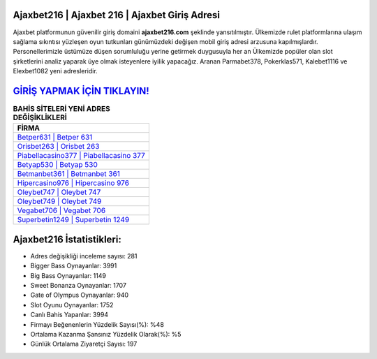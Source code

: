 ﻿Ajaxbet216 | Ajaxbet 216 | Ajaxbet Giriş Adresi
===================================

.. image:: images/ajaxbet-giris.jpg
   :width: 600
   
Ajaxbet platformunun güvenilir giriş domaini **ajaxbet216.com** şeklinde yansıtılmıştır. Ülkemizde rulet platformlarına ulaşım sağlama sıkıntısı yüzleşen oyun tutkunları günümüzdeki değişen mobil giriş adresi arzusuna kapılmışlardır. Personellerimizle üstümüze düşen sorumluluğu yerine getirmek duygusuyla her an Ülkemizde popüler olan  slot şirketlerini analiz yaparak üye olmak isteyenlere iyilik yapacağız. Aranan Parmabet378, Pokerklas571, Kalebet1116 ve Elexbet1082 yeni adresleridir.

`GİRİŞ YAPMAK İÇİN TIKLAYIN! <https://cutt.ly/QwVVg2Vk>`_
==============

.. list-table:: **BAHİS SİTELERİ YENİ ADRES DEĞİŞİKLİKLERİ**
   :widths: 100
   :header-rows: 1

   * - FİRMA
   * - `Betper631 | Betper 631 <betper631-betper-631-betper-giris-adresi.html>`_
   * - `Orisbet263 | Orisbet 263 <orisbet263-orisbet-263-orisbet-giris-adresi.html>`_
   * - `Piabellacasino377 | Piabellacasino 377 <piabellacasino377-piabellacasino-377-piabellacasino-giris-adresi.html>`_	 
   * - `Betyap530 | Betyap 530 <betyap530-betyap-530-betyap-giris-adresi.html>`_	 
   * - `Betmanbet361 | Betmanbet 361 <betmanbet361-betmanbet-361-betmanbet-giris-adresi.html>`_ 
   * - `Hipercasino976 | Hipercasino 976 <hipercasino976-hipercasino-976-hipercasino-giris-adresi.html>`_
   * - `Oleybet747 | Oleybet 747 <oleybet747-oleybet-747-oleybet-giris-adresi.html>`_	 
   * - `Oleybet749 | Oleybet 749 <oleybet749-oleybet-749-oleybet-giris-adresi.html>`_
   * - `Vegabet706 | Vegabet 706 <vegabet706-vegabet-706-vegabet-giris-adresi.html>`_
   * - `Superbetin1249 | Superbetin 1249 <superbetin1249-superbetin-1249-superbetin-giris-adresi.html>`_
	 
Ajaxbet216 İstatistikleri:
===================================	 
* Adres değişikliği inceleme sayısı: 281
* Bigger Bass Oynayanlar: 3991
* Big Bass Oynayanlar: 1149
* Sweet Bonanza Oynayanlar: 1707
* Gate of Olympus Oynayanlar: 940
* Slot Oyunu Oynayanlar: 1752
* Canlı Bahis Yapanlar: 3994
* Firmayı Beğenenlerin Yüzdelik Sayısı(%): %48
* Ortalama Kazanma Şansınız Yüzdelik Olarak(%): %5
* Günlük Ortalama Ziyaretçi Sayısı: 197
